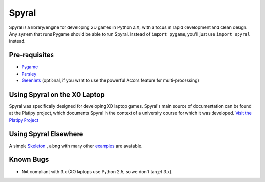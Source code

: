 ======
Spyral
======

Spyral is a library/engine for developing 2D games in Python 2.X, with a focus in rapid development and clean design. Any system that runs Pygame should be able to run Spyral. Instead of ``import pygame``, you'll just use ``import spyral`` instead.

Pre-requisites
--------------

* `Pygame <http://www.pygame.org/download.shtml>`_
* `Parsley <https://pypi.python.org/pypi/Parsley>`_
* `Greenlets <https://pypi.python.org/pypi/greenlet>`_ (optional, if you want to use the powerful Actors feature for multi-processing)

Using Spyral on the XO Laptop
-----------------------------

Spyral was specifically designed for developing XO laptop games. Spyral's main source of documentation can be found at the Platipy project, which documents Spyral in the context of a university course for which it was developed. `Visit the Platipy Project <http://platipy.org>`_

Using Spyral Elsewhere
----------------------

A simple `Skeleton <https://github.com/platipy/spyral/blob/master/examples/skel.py>`_ , along with many other `examples <https://github.com/platipy/spyral/tree/master/examples>`_ are available.

Known Bugs
----------

* Not compliant with 3.x (XO laptops use Python 2.5, so we don't target 3.x).